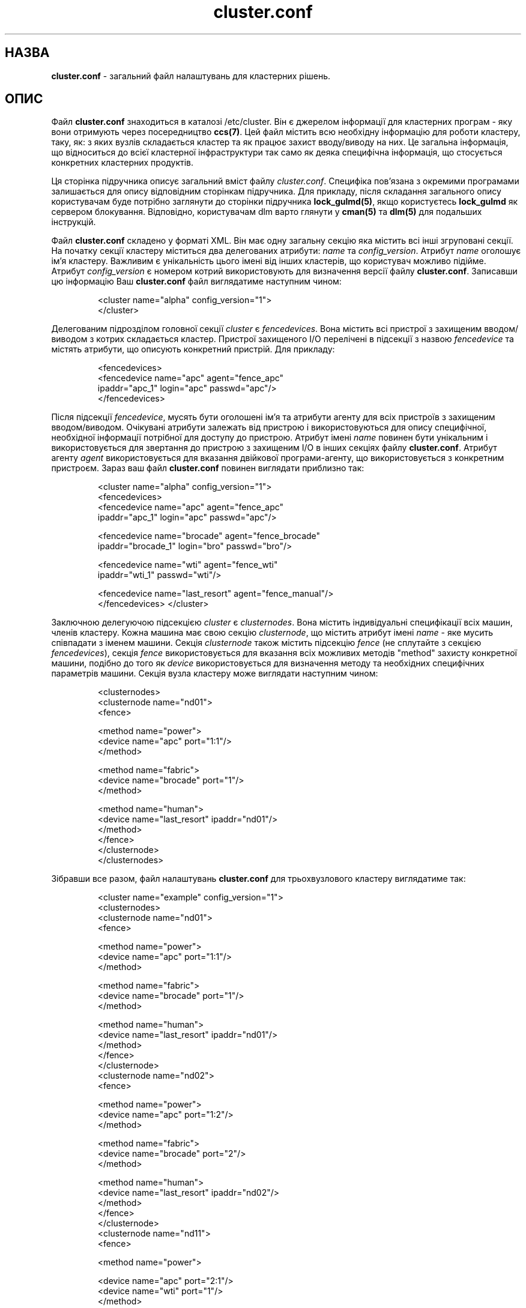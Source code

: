 ." © 2005-2007 DLOU, GNU FDL
." URL: <http://docs.linux.org.ua/index.php/Man_Contents>
." Supported by <docs@linux.org.ua>
."
." Permission is granted to copy, distribute and/or modify this document
." under the terms of the GNU Free Documentation License, Version 1.2
." or any later version published by the Free Software Foundation;
." with no Invariant Sections, no Front-Cover Texts, and no Back-Cover Texts.
." 
." A copy of the license is included  as a file called COPYING in the
." main directory of the man-pages-* source package.
."
." This manpage has been automatically generated by wiki2man.py
." This tool can be found at: <http://wiki2man.sourceforge.net>
." Please send any bug reports, improvements, comments, patches, etc. to
." E-mail: <wiki2man-develop@lists.sourceforge.net>.

.TH "cluster.conf" "5" "2007-10-27-16:31" "© 2005-2007 DLOU, GNU FDL" "2007-10-27-16:31"

."Copyright (C) Sistina Software, Inc.  1997-2003  All rights reserved.
." Copyright (C) 2004 Red Hat, Inc.  All rights reserved.

.SH "НАЗВА"
.PP

\fBcluster.conf\fR \- загальний файл налаштувань для кластерних рішень.

.SH "ОПИС"
.PP

Файл \fBcluster.conf\fR знаходиться в каталозі /etc/cluster. Він є джерелом інформації для кластерних програм \- яку вони отримують через посередництво \fBccs(7)\fR. Цей файл містить всю необхідну інформацію для роботи кластеру, таку, як: з яких вузлів складається кластер та як працює захист вводу/виводу на них. Це загальна інформація, що відноситься до всієї кластерної інфраструктури  так само як деяка специфічна інформація, що стосується конкретних кластерних продуктів.

Ця сторінка підручника описує загальний вміст файлу \fIcluster.conf\fR. Специфіка пов'язана з окремими програмами залишається для опису відповідним сторінкам підручника. Для прикладу, після складання загального опису користувачам буде потрібно заглянути до сторінки підручника \fBlock_gulmd(5)\fR, якщо користуєтесь \fBlock_gulmd\fR як сервером блокування. Відповідно, користувачам dlm варто глянути у \fBcman(5)\fR та \fBdlm(5)\fR для подальших інструкцій.

Файл \fBcluster.conf\fR складено у форматі XML. Він має одну загальну секцію яка містить всі інші згруповані секції. На початку секції кластеру міститься два делегованих атрибути: \fIname\fR та \fIconfig_version\fR. Атрибут \fIname\fR оголошує ім'я кластеру. Важливим є унікальність цього імені від інших кластерів, що користувач можливо підійме. Атрибут \fIconfig_version\fR є номером котрий використовують для визначення версії файлу \fBcluster.conf\fR. Записавши цю інформацію Ваш \fBcluster.conf\fR файл виглядатиме наступним чином:

.RS
.nf
       <cluster name="alpha" config_version="1">
       </cluster>

.fi
.RE
Делегованим підрозділом головної секції \fIcluster\fR є \fIfencedevices\fR. Вона містить всі пристрої з захищеним вводом/виводом з котрих складається кластер. Пристрої захищеного I/O  перелічені в підсекції з назвою \fIfencedevice\fR та містять атрибути, що описують конкретний пристрій. Для прикладу:

.RS
.nf
         <fencedevices>
           <fencedevice name="apc" agent="fence_apc"
                   ipaddr="apc_1" login="apc" passwd="apc"/>
         </fencedevices>

.fi
.RE
Після підсекції \fIfencedevice\fR, мусять бути оголошені ім'я та атрибути агенту для всіх пристроїв з захищеним вводом/виводом. Очікувані атрибути залежать від пристрою і використовуються для опису специфічної, необхідної інформації потрібної для доступу до пристрою. Атрибут імені \fIname\fR повинен бути унікальним і використовується для звертання до пристрою з захищеним I/O в інших секціях файлу \fBcluster.conf\fR. Атрибут агенту \fIagent\fR використовується для вказання двійкової програми\-агенту, що використовується з конкретним пристроєм. Зараз ваш файл \fBcluster.conf\fR повинен виглядати приблизно так:

.RS
.nf
       <cluster name="alpha" config_version="1">
         <fencedevices>
           <fencedevice name="apc" agent="fence_apc"
                   ipaddr="apc_1" login="apc" passwd="apc"/>

           <fencedevice name="brocade" agent="fence_brocade"
                   ipaddr="brocade_1" login="bro" passwd="bro"/>

           
." The WTI fence device requires no login name 

           <fencedevice name="wti" agent="fence_wti"
                   ipaddr="wti_1" passwd="wti"/>

           <fencedevice name="last_resort" agent="fence_manual"/>
         </fencedevices> </cluster>

.fi
.RE
Заключною делегуючою підсекцією \fIcluster\fR є \fIclusternodes\fR. Вона містить індивідуальні специфікації всіх машин, членів кластеру. Кожна машина має свою секцію \fIclusternode\fR, що містить атрибут імені \fIname\fR \- яке мусить співпадати з іменем машини. Секція \fIclusternode\fR також містить підсекцію \fIfence\fR (не сплутайте з секцією \fIfencedevices\fR), секція \fIfence\fR використовується для вказання всіх можливих методів "method" захисту конкретної машини, подібно до того як \fIdevice\fR використовується для визначення методу та необхідних специфічних параметрів машини. Секція вузла кластеру може виглядати наступним чином:

.RS
.nf
         
." This example only contains one machine 

         <clusternodes>
           <clusternode name="nd01">
             <fence>
               
." "power" method is tried before all others 

               <method name="power">
                 <device name="apc" port="1:1"/>
               </method>
               
." If the "power" method fails,
."                     try fencing through the "fabric" 

               <method name="fabric">
                 <device name="brocade" port="1"/>
               </method>      
." If all else fails,
."                     make someone do it manually 

               <method name="human">
                 <device name="last_resort" ipaddr="nd01"/>
               </method>
             </fence>
           </clusternode>
         </clusternodes>

.fi
.RE
Зібравши все разом, файл налаштувань \fBcluster.conf\fR для трьохвузлового кластеру виглядатиме так:

.RS
.nf
       <cluster name="example" config_version="1">
         <clusternodes>
           <clusternode name="nd01">
             <fence>
               
." "power" method is tried before all others 

               <method name="power">
                 <device name="apc" port="1:1"/>
               </method>
               
." If the "power" method fails,
."                     try fencing through the "fabric" 

               <method name="fabric">
                 <device name="brocade" port="1"/>
               </method>      
." If all else fails,
."                     make someone do it manually 

               <method name="human">
                 <device name="last_resort" ipaddr="nd01"/>
               </method>
             </fence>
           </clusternode>
           <clusternode name="nd02">
             <fence>
               
." "power" method is tried before all others 

               <method name="power">
                 <device name="apc" port="1:2"/>
               </method>
               
." If the "power" method fails,
."                     try fencing through the "fabric" 

               <method name="fabric">
                 <device name="brocade" port="2"/>
               </method>      
." If all else fails,
."                     make someone do it manually 

               <method name="human">
                 <device name="last_resort" ipaddr="nd02"/>
               </method>
             </fence>
           </clusternode>
           <clusternode name="nd11">
             <fence>
               
." "power" method is tried before all others 

               <method name="power">
                 
." This machine has 2 power supplies 

                 <device name="apc" port="2:1"/>
                 <device name="wti" port="1"/>
               </method>
               
." If the "power" method fails,
."                     try fencing through the "fabric" 

               <method name="fabric">
                 <device name="brocade" port="11"/>
               </method>      
." If all else fails,
."                     make someone do it manually 

               <method name="human">
                 <device name="last_resort" ipaddr="nd11"/>
               </method>
             </fence>
           </clusternode>
         </clusternodes>

         <fencedevices>
           <fencedevice name="apc" agent="fence_apc"
                   ipaddr="apc_1" login="apc" passwd="apc"/>

           <fencedevice name="brocade" agent="fence_brocade"
                   ipaddr="brocade_1" login="bro" passwd="bro"/>

           
." The WTI fence device requires no login name 

           <fencedevice name="wti" agent="fence_wti"
                   ipaddr="wti_1" passwd="wti"/>

           <fencedevice name="last_resort" agent="fence_manual"/>
         </fencedevices> </cluster>

.fi
.RE

.SH "ДИВІТЬСЯ ТАКОЖ"
.PP

\fBccs(7)\fR, \fBccs_tool(8)\fR, \fBcman(5)\fR, \fBlock_gulmd(5)\fR.

